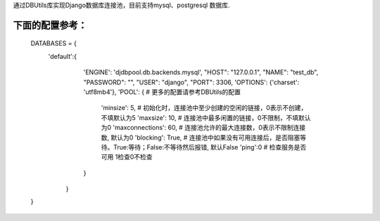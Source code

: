 通过DBUtils库实现Django数据库连接池，目前支持mysql、postgresql 数据库.

下面的配置参考：
--------

    DATABASES = {
       'default':{
            'ENGINE': 'djdbpool.db.backends.mysql',
            "HOST": "127.0.0.1",
            "NAME": "test_db",
            "PASSWORD": "",
            "USER": "django",
            "PORT": 3306,
            'OPTIONS': {'charset': 'utf8mb4'},
            'POOL': {  # 更多的配置请参考DBUtils的配置
               'minsize': 5, # 初始化时，连接池中至少创建的空闲的链接，0表示不创建，不填默认为5
               'maxsize': 10,  # 连接池中最多闲置的链接，0不限制，不填默认为0
               'maxconnections': 60, # 连接池允许的最大连接数，0表示不限制连接数, 默认为0
               'blocking': True, # 连接池中如果没有可用连接后，是否阻塞等待。True:等待；False:不等待然后报错, 默认False
               'ping':0  # 检查服务是否可用 1检查0不检查
            }
        }
    }



